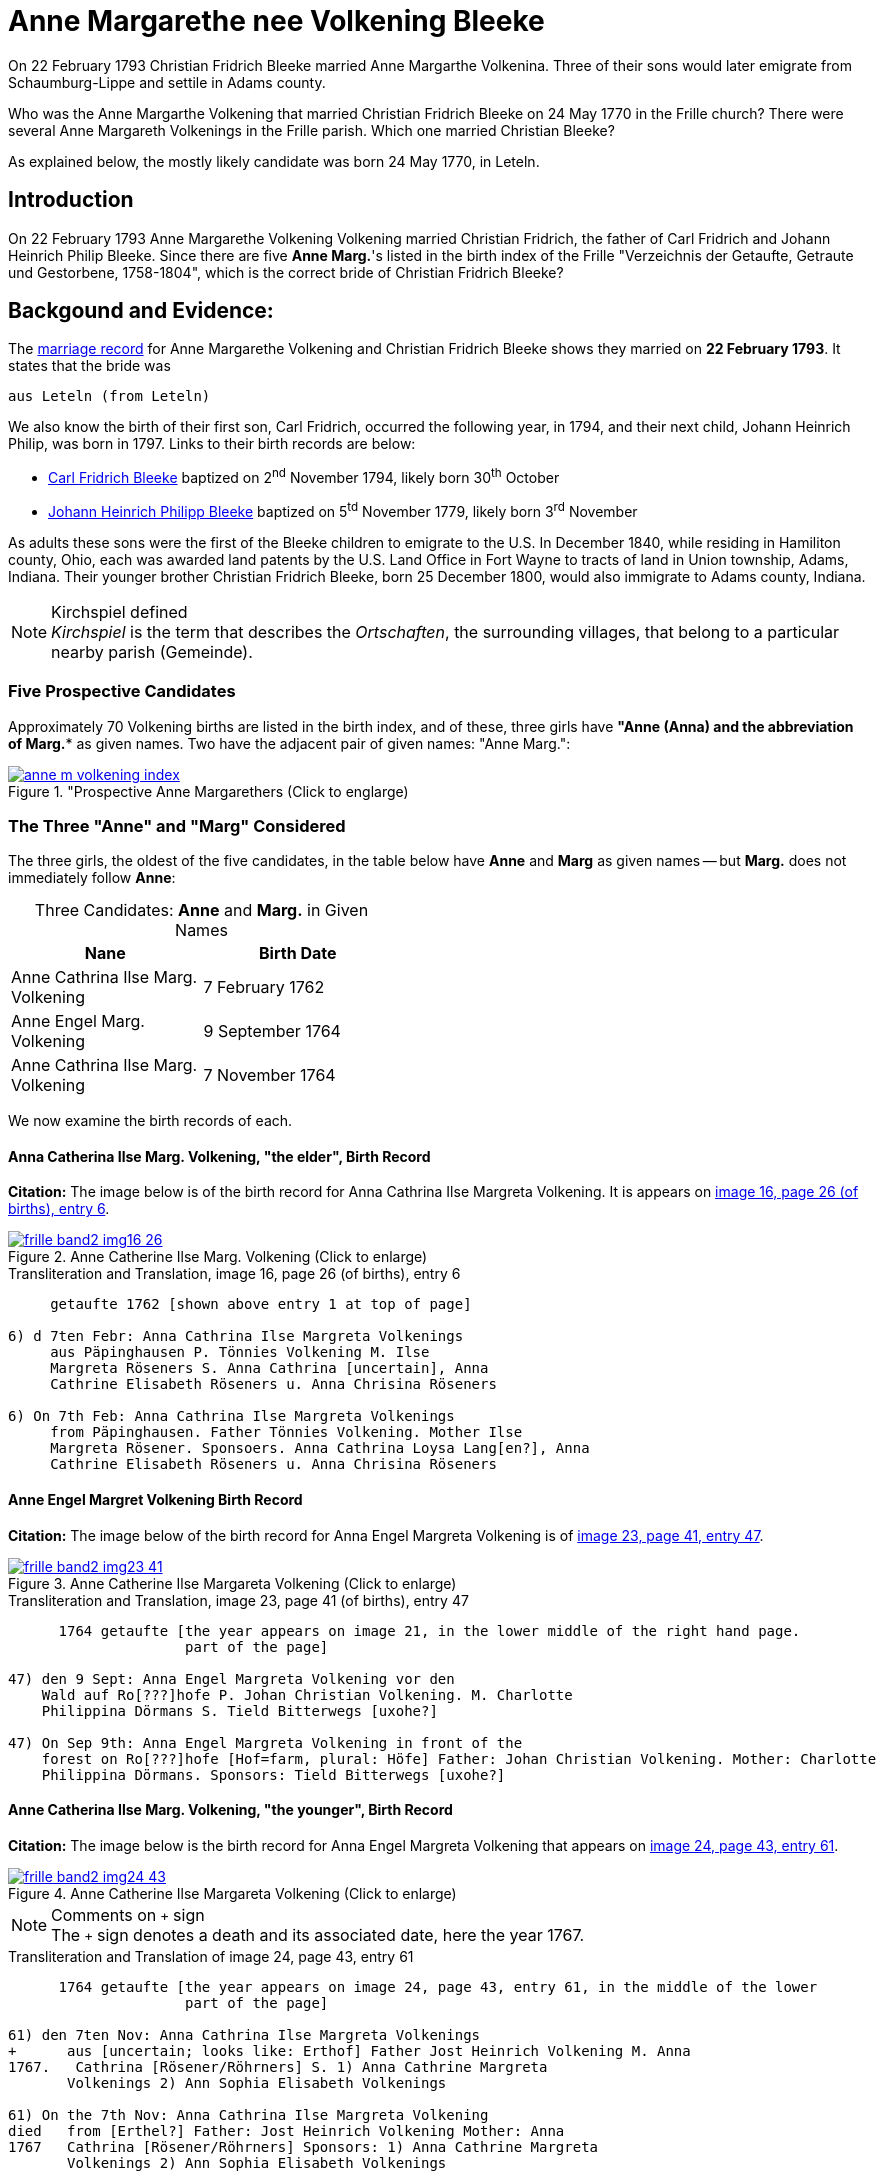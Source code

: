 = Anne Margarethe nee Volkening Bleeke
:page-role: doc-width

On 22 February 1793 Christian Fridrich Bleeke married Anne Margarthe Volkenina. Three of their sons would later emigrate from Schaumburg-Lippe
and settile in Adams county.

Who was the Anne Margarthe Volkening that married Christian Fridrich Bleeke on 24 May 1770 in the Frille church? There were several Anne Margareth
Volkenings in the Frille parish.  Which one married Christian Bleeke?

As explained below, the mostly likely candidate was born 24 May 1770, in Leteln.

== Introduction

On 22 February 1793 Anne Margarethe Volkening Volkening married Christian Fridrich, the father of Carl Fridrich and Johann Heinrich Philip 
Bleeke. Since there are five **Anne Marg.**'s listed in the birth index of the Frille "Verzeichnis der Getaufte, Getraute und Gestorbene,
1758-1804", which is the correct bride of Christian Fridrich Bleeke?

== Backgound and Evidence:
 
The xref:frille-band2-image202-53.adoc[marriage record] for Anne Margarethe Volkening and Christian Fridrich Bleeke shows they married on **22 February 1793**.
It states that the bride was

  aus Leteln (from Leteln)

We also know the birth of their first son, Carl Fridrich, occurred the following year, in 1794, and their next child, Johann Heinrich Philip, was born in
1797. Links to their birth records are below:

* xref:frille-band2-image123.adoc[Carl Fridrich Bleeke] baptized on 2^nd^ November 1794, likely born 30^th^ October
* xref:frille-band2-image136.adoc[Johann Heinrich Philipp Bleeke] baptized on 5^td^ November 1779, likely born 3^rd^ November

As adults these sons were the first of the Bleeke children to emigrate to the U.S. In December 1840, while residing in Hamiliton county, Ohio, each was 
awarded land patents by the U.S. Land Office in Fort Wayne to tracts of land in Union township, Adams, Indiana. Their younger brother Christian Fridrich
Bleeke, born 25 December 1800, would also immigrate to Adams county, Indiana. 
 
[NOTE]
.Kirchspiel defined
_Kirchspiel_ is the term that describes the _Ortschaften_, the surrounding villages, that belong to a particular nearby parish (Gemeinde).

=== Five Prospective Candidates

Approximately 70 Volkening births are listed in the birth index, and of these, three girls have *"Anne (Anna)** and the abbreviation of **Marg.** as given names.
Two have the adjacent pair of given names: "Anne Marg.":

image::anne-m-volkening-index.jpg[title="Prospective Anne Margarethers (Click to englarge), link=self]

=== The Three "Anne" and "Marg" Considered
 
The three girls, the oldest of the five candidates, in the table below have **Anne** and **Marg** as given names -- but **Marg.** does not immediately follow **Anne**:

[caption="Three Candidates: "]
.**Anne** and **Marg.** in Given Names
[frame="none",width="45%"]
|===
|Nane|Birth Date

|Anne Cathrina Ilse Marg. Volkening
|7 February 1762

|Anne Engel Marg. Volkening
|9 September 1764

|Anne Cathrina Ilse Marg. Volkening
|7 November 1764
|===

We now examine the birth records of each.

==== Anna Catherina Ilse Marg. Volkening, "the elder", Birth Record

**Citation:** The image below is of the birth record for Anna Cathrina Ilse Margreta Volkening. It is appears on <<image16, image 16, page 26 (of births), entry 6>>.

image::frille-band2-img16-26.jpg[title="Anne Catherine Ilse Marg. Volkening (Click to enlarge)",link=self]

.Transliteration and Translation, image 16, page 26 (of births), entry 6
```text
     getaufte 1762 [shown above entry 1 at top of page]

6) d 7ten Febr: Anna Cathrina Ilse Margreta Volkenings
     aus Päpinghausen P. Tönnies Volkening M. Ilse
     Margreta Röseners S. Anna Cathrina [uncertain], Anna
     Cathrine Elisabeth Röseners u. Anna Chrisina Röseners

6) On 7th Feb: Anna Cathrina Ilse Margreta Volkenings
     from Päpinghausen. Father Tönnies Volkening. Mother Ilse
     Margreta Rösener. Sponsoers. Anna Cathrina Loysa Lang[en?], Anna
     Cathrine Elisabeth Röseners u. Anna Chrisina Röseners
```


==== Anne Engel Margret Volkening Birth Record

**Citation:** The image below of the birth record for Anna Engel Margreta Volkening is of <<image23, image 23, page 41, entry 47>>.

image::frille-band2-img23-41.jpg[title="Anne Catherine Ilse Margareta Volkening (Click to enlarge)",link=self]

.Transliteration and Translation, image 23, page 41 (of births), entry 47
```text
      1764 getaufte [the year appears on image 21, in the lower middle of the right hand page.
                     part of the page]

47) den 9 Sept: Anna Engel Margreta Volkening vor den
    Wald auf Ro[???]hofe P. Johan Christian Volkening. M. Charlotte
    Philippina Dörmans S. Tield Bitterwegs [uxohe?]

47) On Sep 9th: Anna Engel Margreta Volkening in front of the
    forest on Ro[???]hofe [Hof=farm, plural: Höfe] Father: Johan Christian Volkening. Mother: Charlotte
    Philippina Dörmans. Sponsors: Tield Bitterwegs [uxohe?]
```

==== Anne Catherina Ilse Marg. Volkening, "the younger", Birth Record

**Citation:** The image below is the birth record for Anna Engel Margreta Volkening that appears on <<image24, image 24, page 43, entry 61>>.

image::frille-band2-img24-43.jpg[title="Anne Catherine Ilse Margareta Volkening (Click to enlarge)",link=self]

[NOTE]
.Comments on `+` sign
The `+` sign denotes a death and its associated date, here the year 1767.

.Transliteration and Translation of image 24, page 43, entry 61
```text
      1764 getaufte [the year appears on image 24, page 43, entry 61, in the middle of the lower
                     part of the page]

61) den 7ten Nov: Anna Cathrina Ilse Margreta Volkenings
+      aus [uncertain; looks like: Erthof] Father Jost Heinrich Volkening M. Anna   
1767.   Cathrina [Rösener/Röhrners] S. 1) Anna Cathrine Margreta
       Volkenings 2) Ann Sophia Elisabeth Volkenings

61) On the 7th Nov: Anna Cathrina Ilse Margreta Volkening
died   from [Erthel?] Father: Jost Heinrich Volkening Mother: Anna 
1767   Cathrina [Rösener/Röhrners] Sponsors: 1) Anna Cathrine Margreta 
       Volkenings 2) Ann Sophia Elisabeth Volkenings
```

==== Summary of Above Findings 

We note that Anne Catherine Ilse Margret Volkening, born 7 November 1764, tragically died in 1767. None of the other two baby girls was born **aus Leteln**, 
(from Leteln).

=== Final Two **Anne Marg.**'s 

The two remaining "Volkening Anne Marg." candidates are 

. "Volkening Anne Margarethe Volkening", whose birth is recorded on page 77, entry 39, and
. Anna Margarethe Elisabeth Volkening, whose birth is recorded on page 93, entry 14.

We now examine their respective birth records.

==== Anna Margarethe Volkening

**Citation:** The image below of the birth record for Anna Margreta Volkening is from <<image41, image 41, page 77, entry 39>>.

image::frille-band2-img41-77.jpg[title="Anne Margarethe Volkening, image 41, page 77 (Click to enlarg)",link=self]

.Transliteration and Translation, image 41, page 77 (of births), entry 39
```text
     getaufte 1770 [shown on image 39, bottom center of page 73]

39) Eodem Anna Margartha Volckenings s[abbreviation for aus] Leteln. P. Jobst
Pr. Henrich Vockening. M. Anna Cath. Röseners. S. Anna
    Margaretha Volckenings.

39) On the as day[as entry above], of 24th May, Anna Margartha Volckening from Leteln was baptized
Pr.[meaning of "Pr." yet uncertain] Father: Jobst Henrich Vockening.
    Mother: Anna Cath. Rösener
    Sponsors: Anna Margaretha Volckening.
```

==== Anna Margarthe Elisabeth Volkening

**Citation:** The image below of the birth record for Anna Margarthe Elisabeth Volkening is from <<image50, image 50, page 93, entry 14>>.

image::frille-band2-img50-93.jpg[title="Anne Margarethe Elisabeth Volkening, image 50, page 93 (Click to enlarg)",link=self]

[NOTE]
.Latin word uxores
====
The latin word **uxores** appears in this birth record. It is defined as:

* uxor means wife
* uxores means wives

====

.Transliteration and Translation, image 50, page 93 (of births), entry 14
```text
     getaufte 1773 [as shown at top of page 92]

14) d. 7ten Mart. Anna Margaretha Elisabeth Volke
Pr.     nings aus Aminghausen. P. Christian Fried. Volkening.
       M. Anna Margartha Hahnen. S. Joh. Hinrich Volke
       nings und Hinrich [J?]ebbens uxores.

14) On 7th March Anna Margaretha Elisabeth Volkening from Aminghausen was baptized.
Pr.[meaning yet uncertain]   Father: Christian Friedrich. Volkening.
       Mother: Anna Margartha Hahn[en suffix]. 
       Sponsors: The wives (uxores = wives) of Johann Hinrich Volkening and Hinrich Jebben.
```

==== Summary of Final Two **Anne Marg.**'s

Only one of the two **Anne Marg. Volkenings** was from Leteln (aus Leteln). 

=== Summary of All Findings

None of the first three candidates were born in Leteln. Two of these were names **Anne tragically died about age three. Of the two remaining and youngest candidates, only Anne Margarethe
Volkening, age 22, was from **Leteln** as the marriage record xref:frille-band2-image202-53.adoc[marriage record] states for the bride's place of residence.

This table summarized the findings:

[caption: "Anne Margarthe Volkening births: "]
.Summary of Relevant Findings
[%autowidth]
|===
|Pg. +
#|Name|Birth Date|Birth Place|Age at +
Marriage|Father|Mother|Comments

|26
|Anna Cathrina Ilse Margreta Volkenings
|7 Feb 1762
|Päpinghausen
|31
|Tönnies Volkening 
|Ilse Margreta Röseners 
|married Carl Friederich Bals.

|41
|Anna Engel Margreta Volkening
|9 Sept 1764
|before the forest on R[???]hofe
|28
|Johan Christian Volkening
|Charlotte Philippina Dörmans
|Anne Engel Margarethe Volkeing +
aus Cammer married on 12 Jan 1787 +
Antton Frid. [R/B]ö[s/h/?]

|43
|Anna Catherina Ilse Margret Volkening
|7 Nov 1764
|Erthel?
|28
|Jost Heinrich Volkening
|Anna Cathrein Rösener
|died in 1767

|77|Anne Margarethe Volkening|24 May 1770|Leteln|22|Jobst Heinrich Volkening|Anna Cath. Rösener|born in Leteln

|93|Anne Margareth Elisabeth Volkening|7 March 1773|Aminghausen|19 (nearly 20)|Christian Fried. Volckening|Anne Margarethe Hahn[en suffix]|not born in Leteln
|===

=== More Recent, Conclusive Findings

By examining the marriage entries (since there is no marriage index) in the range of probable marriage date for both Cathrine Ilse Margarethe Volkening aus Papinghausen and
Cathrine Engel Margreta Volkening, these marriage were found:

* The marriage of Anna Catherine Ilse Margaretha Volkening aus Papinghausen (from Papainghausen) to Christian Fridrich Bals aus Frille (from Frille), on
21 September 1788, is on <<image198, image 198, page 44 of the marriage pages, entry 4>>:

image::frille-band2-img198-44.jpg[titel="Marriage of Anna Catherine Ilse Margaretha Volkening(Click to enlarge)",link=self]

* The marriage of Anne Engel Marg. Volkening to Anthon Fridrich Bö[sc/h/uncertain], on 21 January 1787, is found on <<image197, image 197, page 43, entry 1>, is found on <<image197, image 197, page 43, entry 1>>.

image::frille-band2-img197-43.jpg[titel="Marriage of Anna Engel Margaretha Volkening(Click to enlarge)",link=self]

In 1794, the same year as the birth of Carl Fridrich Bleeke (son of Christian Friedrich and Anne Margaretha Volkening) a child was born to Anne Cath. Ilse Marg.
Volkening and Carl Friederich Bals. This birth is found on <<image121, image 121, page 225 of the births, entry 1>>:

image::frille-band2-img121-225.jpg[title="Birth in 1794 of a son of Anna Cath. Ilse. Marg. nee Volkening Bals (Click to englarge)",link=self]

We presently don't know the birth date of Christian Fridrich Bleeke. No Christian Fridrich Bleeke birth
is listed in the birth index for the years 1758 to 1804. Thus, either he was much older around age 35 (or older) and his birth is
recorded in the prior volume (which unfortunately has no indexes, requiring page-by-page examination), or his birth was recorded in a
different church's Kirchbuch.

If he was much older around age 35 or older, then we are forced to consider whether he might have married an older yet-undiscovered Anne
Margarethe whose birth is listed in the 1664-1757 Frille Kirchbuch. We have seen that of the first three candidates, one tragically died aournd age three, the other
two were not born in Leteln, and we have marriages for both (although the place of birth and residenece at time of marriage differ for Anna Engel Margarethe 
Volkening).

It is, though, more likely than not that Anne Margarethe Volkening, born 24 May 1770, is the correct bride. A certain conclusion depends on knowing more about the groom's age
But the wife of Christian Fridrich Bleeke was 22, which we take as the most likely age for a first marriage of the that time period.

We wish we hard, reliable, documented sources for individuals in Jürgen's link:https://www.ancestry.com/family-tree/tree/62546951/family?cfpid=32091459556[Bleeke Family Tree]
but we this analysis shows Anne Margerethe Volkening born is the prefered bride of Christian Fridrich Bleeke.

[bibliography]
== References

* [[[image16]]] "Archion Protestant Kirchenbücher Portal", database with images, _Archion_ (https://www.archion.de/p/ad0853577b/: 15 November 2023), path: Niedersachsen > Niedersächsisches Landesarchiv > Kirchenbücher der Evangelisch-Lutherischen Landeskirche Schaumburg-Lippe > Frille >
Verzeichnis der Getauften, Getrauten, Gestorbenen 1758-1804, image 16 of 388

* [[[image23]]] "Archion Protestant Kirchenbücher Portal", database with images, _Archion_ (https://www.archion.de/p/95b2e79176/: 15 November 2023), path: Niedersachsen > Niedersächsisches Landesarchiv > Kirchenbücher der Evangelisch-Lutherischen Landeskirche Schaumburg-Lippe > Frille >
Verzeichnis der Getauften, Getrauten, Gestorbenen 1758-1804, image 23 of 388

* [[[image24]]] "Archion Protestant Kirchenbücher Portal", database with images, _Archion_ (https://www.archion.de/p/b17081a2b5/: 15 November 2023), path: Niedersachsen > Niedersächsisches Landesarchiv > Kirchenbücher der Evangelisch-Lutherischen Landeskirche Schaumburg-Lippe > Frille >
Verzeichnis der Getauften, Getrauten, Gestorbenen 1758-1804, image 24 of 388

* [[[image41]]] "Archion Protestant Kirchenbücher Portal", database with images, _Archion_ (https://www.archion.de/p/c4c04d5728/ : 15 November 2023), path: Niedersachsen > Niedersächsisches Landesarchiv > Kirchenbücher der Evangelisch-Lutherischen Landeskirche Schaumburg-Lippe > Frille >
Verzeichnis der Getauften, Getrauten, Gestorbenen 1758-1804, image 41 of 388

* [[[image50]]] "Archion Protestant Kirchenbücher Portal", database with images, _Archion_ (https://www.archion.de/p/26f7134f43/ : 15 November 2023), path: Niedersachsen > Niedersächsisches Landesarchiv > Kirchenbücher der Evangelisch-Lutherischen Landeskirche Schaumburg-Lippe > Frille >
Verzeichnis der Getauften, Getrauten, Gestorbenen 1758-1804, image 50 of 388

* [[[image121]]] "Archion Protestant Kirchenbücher Portal", database with images, _Archion_ (https://www.archion.de/p/2d8600579c/ : 15 November 2023), path: Niedersachsen > Niedersächsisches Landesarchiv > Kirchenbücher der Evangelisch-Lutherischen Landeskirche Schaumburg-Lippe > Frille >
Verzeichnis der Getauften, Getrauten, Gestorbenen 1758-1804, image 197 of 388

* [[[image197]]] "Archion Protestant Kirchenbücher Portal", database with images, _Archion_ (https://www.archion.de/p/e0aacbbd18/ : 15 November 2023), path: Niedersachsen > Niedersächsisches Landesarchiv > Kirchenbücher der Evangelisch-Lutherischen Landeskirche Schaumburg-Lippe > Frille >
Verzeichnis der Getauften, Getrauten, Gestorbenen 1758-1804, image 198 of 388

* [[[image198]]] "Archion Protestant Kirchenbücher Portal", database with images, _Archion_ (https://www.archion.de/p/e0aacbbd18/ : 15 November 2023), path: Niedersachsen > Niedersächsisches Landesarchiv > Kirchenbücher der Evangelisch-Lutherischen Landeskirche Schaumburg-Lippe > Frille >
Verzeichnis der Getauften, Getrauten, Gestorbenen 1758-1804, image 198 of 388

